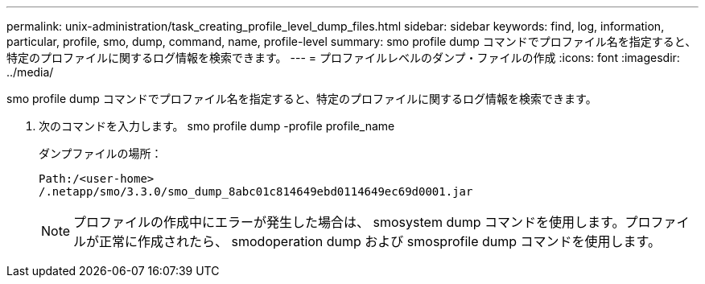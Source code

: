 ---
permalink: unix-administration/task_creating_profile_level_dump_files.html 
sidebar: sidebar 
keywords: find, log, information, particular, profile, smo, dump, command, name, profile-level 
summary: smo profile dump コマンドでプロファイル名を指定すると、特定のプロファイルに関するログ情報を検索できます。 
---
= プロファイルレベルのダンプ・ファイルの作成
:icons: font
:imagesdir: ../media/


[role="lead"]
smo profile dump コマンドでプロファイル名を指定すると、特定のプロファイルに関するログ情報を検索できます。

. 次のコマンドを入力します。 smo profile dump -profile profile_name
+
ダンプファイルの場所：

+
[listing]
----
Path:/<user-home>
/.netapp/smo/3.3.0/smo_dump_8abc01c814649ebd0114649ec69d0001.jar
----
+

NOTE: プロファイルの作成中にエラーが発生した場合は、 smosystem dump コマンドを使用します。プロファイルが正常に作成されたら、 smodoperation dump および smosprofile dump コマンドを使用します。


